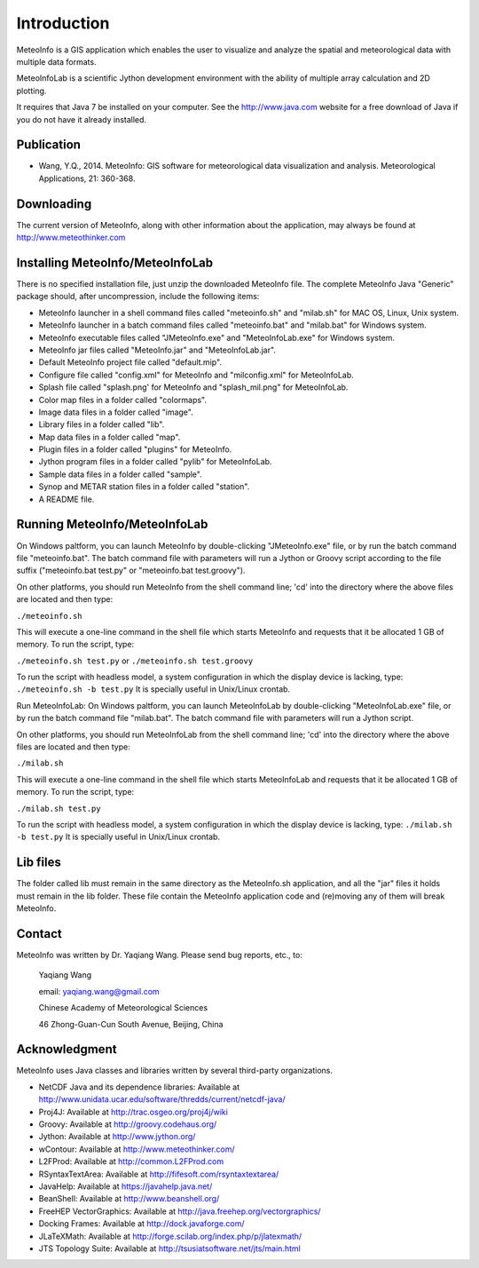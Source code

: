 .. _docs-instroduction:


*******************
Introduction
*******************

MeteoInfo is a GIS application which enables the user to visualize and analyze
the spatial and meteorological data with multiple data formats.
  
MeteoInfoLab is a scientific Jython development environment with the ability of 
multiple array calculation and 2D plotting.

It requires that Java 7 be installed on your computer. See the
http://www.java.com website for a free download of Java if you do not have it
already installed.
  
Publication
======================
  
- Wang, Y.Q., 2014. MeteoInfo: GIS software for meteorological data visualization and analysis. Meteorological Applications, 21: 360-368.
  
Downloading
======================

The current version of MeteoInfo, along with other information about the
application, may always be found at http://www.meteothinker.com

Installing MeteoInfo/MeteoInfoLab
==============================================

There is no specified installation file, just unzip the downloaded MeteoInfo file. The 
complete MeteoInfo Java "Generic" package should, after uncompression, include
the following items:
  
- MeteoInfo launcher in a shell command files called "meteoinfo.sh" and "milab.sh" for MAC OS, Linux, Unix system.
- MeteoInfo launcher in a batch command files called "meteoinfo.bat" and "milab.bat" for Windows system.
- MeteoInfo executable files called "JMeteoInfo.exe" and "MeteoInfoLab.exe" for Windows system.
- MeteoInfo jar files called "MeteoInfo.jar" and "MeteoInfoLab.jar".
- Default MeteoInfo project file called "default.mip".
- Configure file called "config.xml" for MeteoInfo and "milconfig.xml" for MeteoInfoLab.
- Splash file called "splash.png' for MeteoInfo and "splash_mil.png" for MeteoInfoLab.
- Color map files in a folder called "colormaps".
- Image data files in a folder called "image".
- Library files in a folder called "lib".
- Map data files in a folder called "map".
- Plugin files in a folder called "plugins" for MeteoInfo.
- Jython program files in a folder called "pylib" for MeteoInfoLab.
- Sample data files in a folder called "sample".
- Synop and METAR station files in a folder called "station".
- A README file.

Running MeteoInfo/MeteoInfoLab
============================

On Windows paltform, you can launch MeteoInfo by double-clicking "JMeteoInfo.exe" file, 
or by run the batch command file "meteoinfo.bat". The batch command file with parameters will
run a Jython or Groovy script according to the file suffix ("meteoinfo.bat test.py" or "meteoinfo.bat test.groovy").

On other platforms, you should run MeteoInfo from the shell command line; 'cd' into
the directory where the above files are located and then type:

``./meteoinfo.sh``

This will execute a one-line command in the shell file which starts
MeteoInfo and requests that it be allocated 1 GB of memory. To run the script, type:

``./meteoinfo.sh test.py``
or 
``./meteoinfo.sh test.groovy``

To run the script with headless model, a system configuration in which the display device is lacking, type:
``./meteoinfo.sh -b test.py``
It is specially useful in Unix/Linux crontab.

Run MeteoInfoLab:
On Windows paltform, you can launch MeteoInfoLab by double-clicking "MeteoInfoLab.exe" file, 
or by run the batch command file "milab.bat". The batch command file with parameters will
run a Jython script.

On other platforms, you should run MeteoInfoLab from the shell command line; 'cd' into
the directory where the above files are located and then type:

``./milab.sh``

This will execute a one-line command in the shell file which starts
MeteoInfoLab and requests that it be allocated 1 GB of memory. To run the script, type:

``./milab.sh test.py``

To run the script with headless model, a system configuration in which the display device is lacking, type:
``./milab.sh -b test.py``
It is specially useful in Unix/Linux crontab.

Lib files
======================

The folder called lib must remain in the same directory as the
MeteoInfo.sh application, and all the "jar" files it holds must remain
in the lib folder. These file contain the MeteoInfo application code
and (re)moving any of them will break MeteoInfo.

Contact
===================

MeteoInfo was written by Dr. Yaqiang Wang. 
Please send bug reports, etc., to:
  
  Yaqiang Wang
  
  email: yaqiang.wang@gmail.com
  
  Chinese Academy of Meteorological Sciences
  
  46 Zhong-Guan-Cun South Avenue, Beijing, China


Acknowledgment
=====================

MeteoInfo uses Java classes and libraries written by several third-party organizations.

- NetCDF Java and its dependence libraries: Available at http://www.unidata.ucar.edu/software/thredds/current/netcdf-java/
- Proj4J: Available at http://trac.osgeo.org/proj4j/wiki
- Groovy: Available at http://groovy.codehaus.org/
- Jython: Available at http://www.jython.org/
- wContour: Available at http://www.meteothinker.com/
- L2FProd: Available at http://common.L2FProd.com
- RSyntaxTextArea: Available at http://fifesoft.com/rsyntaxtextarea/
- JavaHelp: Available at https://javahelp.java.net/
- BeanShell: Available at http://www.beanshell.org/
- FreeHEP VectorGraphics: Available at http://java.freehep.org/vectorgraphics/
- Docking Frames: Available at http://dock.javaforge.com/
- JLaTeXMath: Available at http://forge.scilab.org/index.php/p/jlatexmath/
- JTS Topology Suite: Available at http://tsusiatsoftware.net/jts/main.html